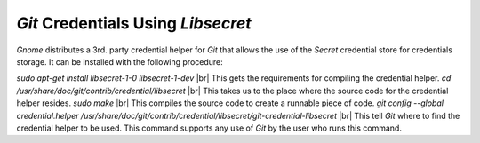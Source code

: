***********************************
`Git` Credentials Using `Libsecret`
***********************************

*Gnome* distributes a 3rd. party credential helper for `Git` that allows the
use of the `Secret` credential store for credentials storage. It can be
installed with the following procedure:

`sudo apt-get install libsecret-1-0 libsecret-1-dev` |br| 
This gets the requirements for compiling the credential helper.
`cd /usr/share/doc/git/contrib/credential/libsecret` |br| 
This takes us to the place where the source code for the credential helper
resides.
`sudo make` |br| 
This compiles the source code to create a runnable piece of code.
`git config --global credential.helper
/usr/share/doc/git/contrib/credential/libsecret/git-credential-libsecret` |br| 
This tell `Git` where to find the credential helper to be used. This command
supports any use of `Git` by the user who runs this command.